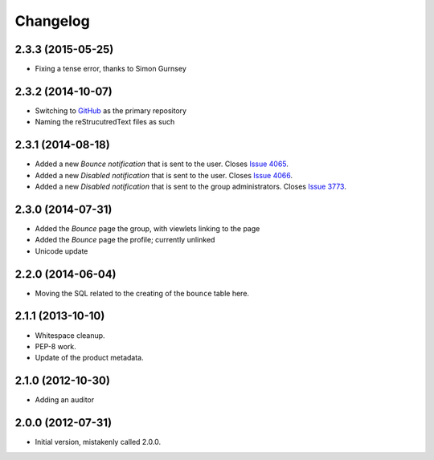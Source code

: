 Changelog
=========

2.3.3 (2015-05-25)
------------------

* Fixing a tense error, thanks to Simon Gurnsey

2.3.2 (2014-10-07)
------------------

* Switching to GitHub_ as the primary repository
* Naming the reStrucutredText files as such

.. _GitHub: https://github.com/groupserver/gs.group.member.bounce/

2.3.1 (2014-08-18)
------------------

* Added a new *Bounce* *notification* that is sent to the user.
  Closes `Issue 4065 <https://redmine.iopen.net/issues/4065>`_.
* Added a new *Disabled* *notification* that is sent to the user.
  Closes `Issue 4066 <https://redmine.iopen.net/issues/4066>`_.
* Added a new *Disabled* *notification* that is sent to the group 
  administrators. 
  Closes `Issue 3773 <https://redmine.iopen.net/issues/3773>`_.

2.3.0 (2014-07-31)
------------------

* Added the *Bounce* page the group, with viewlets linking to the page
* Added the *Bounce* page the profile; currently unlinked
* Unicode update

2.2.0 (2014-06-04)
------------------

* Moving the SQL related to the creating of the ``bounce`` table
  here.

2.1.1 (2013-10-10)
------------------

* Whitespace cleanup.
* PEP-8 work.
* Update of the product metadata.

2.1.0 (2012-10-30)
------------------

* Adding an auditor

2.0.0 (2012-07-31)
------------------

* Initial version, mistakenly called 2.0.0.
